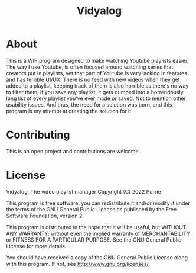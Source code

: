#+title: Vidyalog

* About
This is a WIP program designed to make watching Youtube playlists easier. The way I use Youtube, is often focused around watching series that creators put in playlists, yet that part of Youtube is very lacking in features and has terrible UI/UX. There is no feed with new videos when they get added to a playlist, keeping track of them is also horrible as there's no way to filter them, if you save any playlist, it gets dumped into a horrendously long list of every playlist you've ever made or saved. Not to mention other usability issues. And thus, the need for a solution was born, and this program is my attempt at creating the solution for it.

* Contributing
This is an open project and contributions are welcome.

* License
Vidyalog, The video playlist manager
Copyright (C) 2022 Purrie

This program is free software: you can redistribute it and/or modify
it under the terms of the GNU General Public License as published by
the Free Software Foundation, version 2.

This program is distributed in the hope that it will be useful,
but WITHOUT ANY WARRANTY; without even the implied warranty of
MERCHANTABILITY or FITNESS FOR A PARTICULAR PURPOSE.  See the
GNU General Public License for more details.

You should have received a copy of the GNU General Public License
along with this program.  If not, see <http://www.gnu.org/licenses/>.
